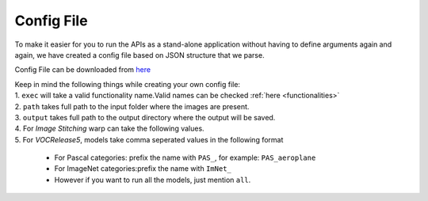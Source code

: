 Config File
***********

To make it easier for you to run the APIs as a stand-alone application
without having to define arguments again and again, we have created a
config file based on JSON structure that we parse.

Config File can be downloaded from `here`_

| Keep in mind the following things while creating your own config file:
| 1. ``exec`` will take a valid functionality name.Valid names can be
  checked
  :ref:`here <functionalities>`
| 2. ``path`` takes full path to the input folder where the images are
  present.
| 3. ``output`` takes full path to the output directory where the output
  will be saved.
| 4. For *Image Stitching* warp can take the following values.
| 5. For *VOCRelease5*, models take comma seperated values in the
  following format 

    * For Pascal categories: prefix the name with ``PAS_``, for example: ``PAS_aeroplane``
    
    * For ImageNet categories:prefix the name with ``ImNet_``
    * However if you want to run all the models, just mention ``all``.

.. _here: https://github.com/batra-mlp-lab/pcloudcv/blob/master/pcloudcv/config.json.example